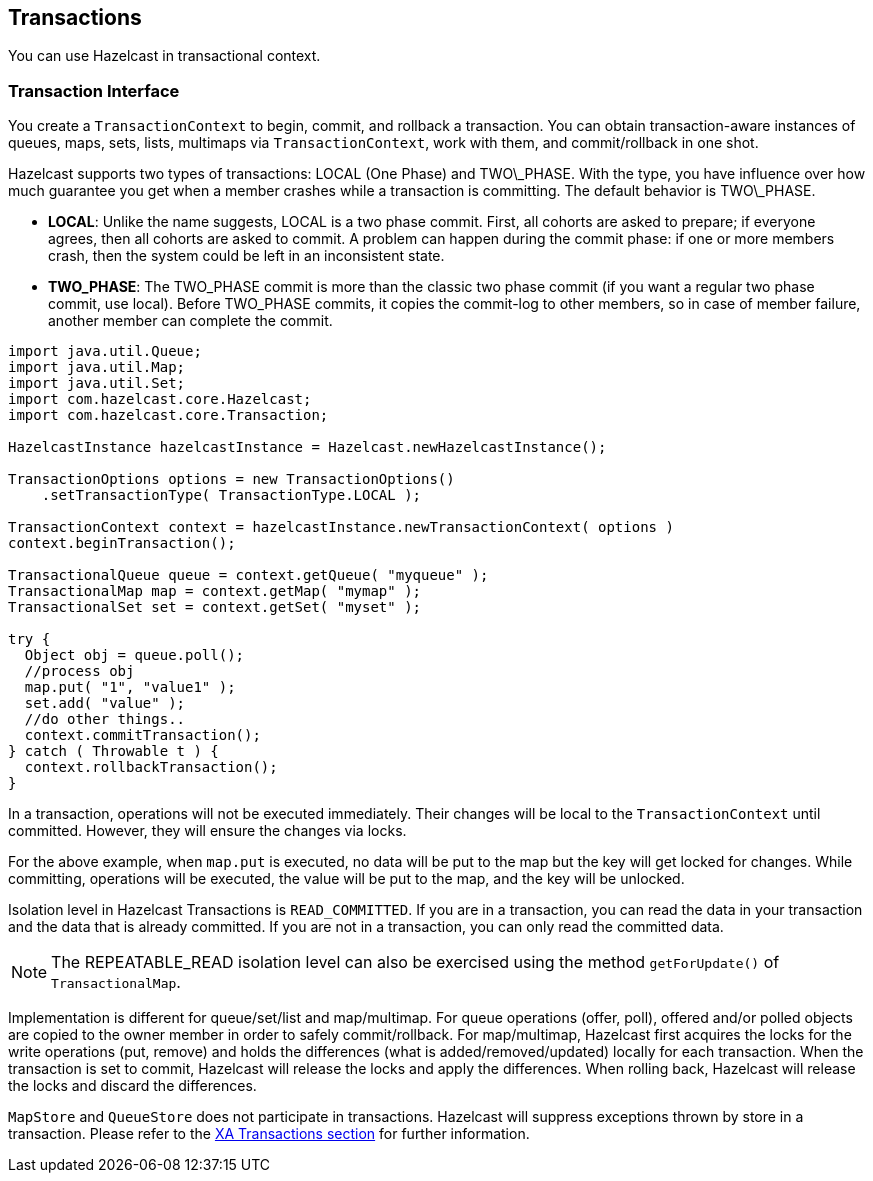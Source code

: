 
[[transactions]]
== Transactions

You can use Hazelcast in transactional context. 

[[transaction-interface]]
=== Transaction Interface

You create a `TransactionContext` to begin, commit, and rollback a transaction. You can obtain transaction-aware instances of queues, maps, sets, lists, multimaps via `TransactionContext`, work with them, and commit/rollback in one shot.

Hazelcast supports two types of transactions: LOCAL (One Phase) and TWO\_PHASE. With the type, you have influence over how much guarantee you get when a member crashes while a transaction is committing. The default behavior is TWO\_PHASE.

* *LOCAL*: Unlike the name suggests, LOCAL is a two phase commit. First, all cohorts are asked to prepare; if everyone agrees, then all cohorts are asked to commit. A problem can happen during the commit phase: if one or more members crash, then the system could be left in an inconsistent state.

* *TWO_PHASE*: The TWO_PHASE commit is more than the classic two phase commit (if you want a regular two phase commit, use local). Before TWO_PHASE commits, it copies the commit-log to other members, so in case of member failure, another member can complete the commit.

```java
import java.util.Queue;
import java.util.Map;
import java.util.Set;
import com.hazelcast.core.Hazelcast;
import com.hazelcast.core.Transaction; 

HazelcastInstance hazelcastInstance = Hazelcast.newHazelcastInstance();

TransactionOptions options = new TransactionOptions()
    .setTransactionType( TransactionType.LOCAL );
    
TransactionContext context = hazelcastInstance.newTransactionContext( options )
context.beginTransaction();

TransactionalQueue queue = context.getQueue( "myqueue" );
TransactionalMap map = context.getMap( "mymap" );
TransactionalSet set = context.getSet( "myset" );

try {
  Object obj = queue.poll();
  //process obj
  map.put( "1", "value1" );
  set.add( "value" );
  //do other things..
  context.commitTransaction();
} catch ( Throwable t ) {
  context.rollbackTransaction();
}
```

In a transaction, operations will not be executed immediately. Their changes will be local to the `TransactionContext` until committed. However, they will ensure the changes via locks. 

For the above example, when `map.put` is executed, no data will be put to the map but the key will get locked for changes. While committing, operations will be executed, the value will be put to the map, and the key will be unlocked.

Isolation level in Hazelcast Transactions is `READ_COMMITTED`. If you are in a transaction, you can read the data in your transaction and the data that is already committed. If you are not in a transaction, you can only read the committed data.

NOTE: The REPEATABLE_READ isolation level can also be exercised using the method `getForUpdate()` of `TransactionalMap`.

Implementation is different for queue/set/list and map/multimap. For queue operations (offer, poll), offered and/or polled objects are copied to the owner member in order to safely commit/rollback. For map/multimap, Hazelcast first acquires the locks for the write operations (put, remove) and holds the differences (what is added/removed/updated) locally for each transaction. When the transaction is set to commit, Hazelcast will release the locks and apply the differences. When rolling back, Hazelcast will release the locks and discard the differences.

`MapStore` and `QueueStore` does not participate in transactions. Hazelcast will suppress exceptions thrown by store in a transaction. Please refer to the <<xa-transactions, XA Transactions section>> for further information.


